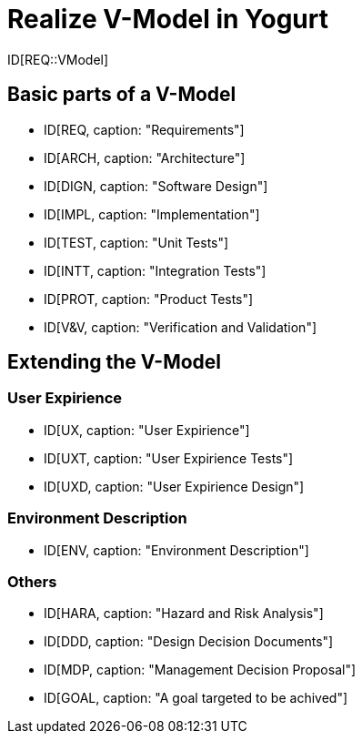 = Realize V-Model in Yogurt

ID[REQ::VModel]

== Basic parts of a V-Model

- ID[REQ, caption: "Requirements"]
- ID[ARCH, caption: "Architecture"]
- ID[DIGN, caption: "Software Design"]
- ID[IMPL, caption: "Implementation"]
- ID[TEST, caption: "Unit Tests"]
- ID[INTT, caption: "Integration Tests"]
- ID[PROT, caption: "Product Tests"]
- ID[V&V, caption: "Verification and Validation"]


== Extending the V-Model

=== User Expirience

- ID[UX, caption: "User Expirience"]
- ID[UXT, caption: "User Expirience Tests"]
- ID[UXD, caption: "User Expirience Design"]

=== Environment Description

- ID[ENV, caption: "Environment Description"]

=== Others

- ID[HARA, caption: "Hazard and Risk Analysis"]
- ID[DDD, caption: "Design Decision Documents"]
- ID[MDP, caption: "Management Decision Proposal"]
- ID[GOAL, caption: "A goal targeted to be achived"]
